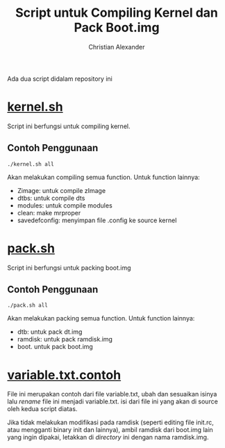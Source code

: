 #+TITLE: Script untuk Compiling Kernel dan Pack Boot.img
#+AUTHOR: Christian Alexander
#+EMAIL: alexforsale@yahoo.com
#+LANGUAGE: id

Ada dua script didalam repository ini
* [[file:kernel.sh][kernel.sh]]
Script ini berfungsi untuk compiling kernel.
** Contoh Penggunaan
#+begin_src shell
./kernel.sh all
#+end_src
Akan melakukan compiling semua function. Untuk function lainnya:
 - Zimage: untuk compile zImage
 - dtbs: untuk compile dts
 - modules: untuk compile modules
 - clean: make mrproper
 - savedefconfig: menyimpan file .config ke source kernel
* [[file:pack.sh][pack.sh]] 
Script ini berfungsi untuk packing boot.img
** Contoh Penggunaan
#+begin_src shell
./pack.sh all
#+end_src
Akan melakukan packing semua function. Untuk function lainnya:
 - dtb: untuk pack dt.img
 - ramdisk: untuk pack ramdisk.img
 - boot. untuk pack boot.img

* [[file:variables.txt.contoh][variable.txt.contoh]]
File ini merupakan contoh dari file variable.txt, ubah dan sesuaikan isinya lalu /rename/ file ini menjadi variable.txt. isi dari file ini yang akan di source oleh kedua script diatas.

Jika tidak melakukan modifikasi pada ramdisk (seperti editing file init.rc, atau mengganti binary init dan lainnya), ambil ramdisk dari boot.img lain yang ingin dipakai, letakkan di /directory/ ini dengan nama ramdisk.img.
